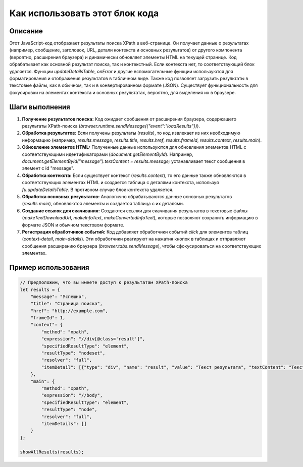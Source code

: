 Как использовать этот блок кода
=========================================================================================

Описание
-------------------------
Этот JavaScript-код отображает результаты поиска XPath в веб-странице. Он получает данные о результатах (например, сообщение, заголовок, URL, детали контекста и основных результатов) от другого компонента (вероятно, расширения браузера) и динамически обновляет элементы HTML на текущей странице.  Код обрабатывает как основной результат поиска, так и контекстный.  Если контекста нет, то соответствующий блок удаляется.  Функции `updateDetailsTable`, `onError` и другие вспомогательные функции используются для форматирования и отображения результатов в табличном виде.  Также код позволяет загрузить результаты в текстовые файлы, как в обычном, так и в конвертированном формате (JSON).  Существует функциональность для фокусировки на элементах контекста и основных результатах, вероятно, для выделения их в браузере.

Шаги выполнения
-------------------------
1. **Получение результатов поиска:**  Код ожидает сообщения от расширения браузера, содержащего результаты XPath-поиска (`browser.runtime.sendMessage({"event":"loadResults"})`).
2. **Обработка результатов:**  Если получены результаты (`results`), то код извлекает из них необходимую информацию (например, `results.message`, `results.title`, `results.href`, `results.frameId`, `results.context`, `results.main`).
3. **Обновление элементов HTML:**  Полученные данные используются для обновления элементов HTML с соответствующими идентификаторами (`document.getElementById`).  Например, `document.getElementById("message").textContent = results.message;` устанавливает текст сообщения в элемент с id "message".
4. **Обработка контекста:** Если существует контекст (`results.context`), то его данные также обновляются в соответствующих элементах HTML и создается таблица с деталями контекста, используя `fu.updateDetailsTable`.  В противном случае блок контекста удаляется.
5. **Обработка основных результатов:**  Аналогично обрабатываются данные основных результатов (`results.main`), обновляются элементы и создается таблица с их деталями.
6. **Создание ссылок для скачивания:**  Создаются ссылки для скачивания результатов в текстовые файлы (`makeTextDownloadUrl`, `makeInfoText`, `makeConvertedInfoText`), которые позволяют сохранить информацию в формате JSON и обычном текстовом формате.
7. **Регистрация обработчиков событий:**  Код добавляет обработчики событий `click` для элементов таблиц (`context-detail`, `main-details`).  Эти обработчики реагируют на нажатия кнопок в таблицах и отправляют сообщения расширению браузера (`browser.tabs.sendMessage`), чтобы сфокусироваться на соответствующих элементах.

Пример использования
-------------------------
.. code-block:: javascript
    
    // Предположим, что вы имеете доступ к результатам XPath-поиска
    let results = {
        "message": "Успешно",
        "title": "Страница поиска",
        "href": "http://example.com",
        "frameId": 1,
        "context": {
            "method": "xpath",
            "expression": "//div[@class='result']",
            "specifiedResultType": "element",
            "resultType": "nodeset",
            "resolver": "full",
            "itemDetail": [{"type": "div", "name": "result", "value": "Текст результата", "textContent": "Текст результата"}]
        },
        "main": {
            "method": "xpath",
            "expression": "//body",
            "specifiedResultType": "element",
            "resultType": "node",
            "resolver": "full",
            "itemDetails": []
        }
    };

    showAllResults(results);